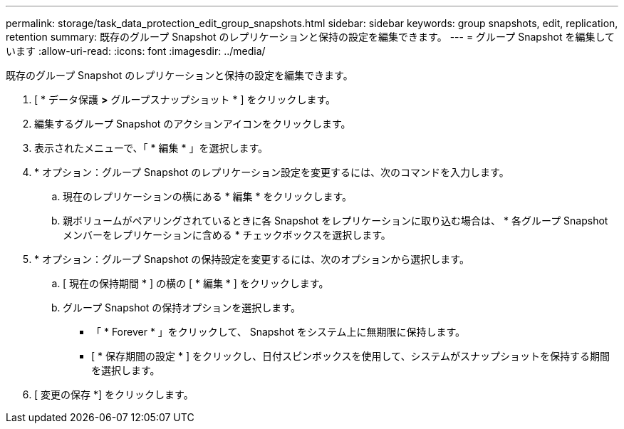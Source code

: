 ---
permalink: storage/task_data_protection_edit_group_snapshots.html 
sidebar: sidebar 
keywords: group snapshots, edit, replication, retention 
summary: 既存のグループ Snapshot のレプリケーションと保持の設定を編集できます。 
---
= グループ Snapshot を編集しています
:allow-uri-read: 
:icons: font
:imagesdir: ../media/


[role="lead"]
既存のグループ Snapshot のレプリケーションと保持の設定を編集できます。

. [ * データ保護 *>* グループスナップショット * ] をクリックします。
. 編集するグループ Snapshot のアクションアイコンをクリックします。
. 表示されたメニューで、「 * 編集 * 」を選択します。
. * オプション：グループ Snapshot のレプリケーション設定を変更するには、次のコマンドを入力します。
+
.. 現在のレプリケーションの横にある * 編集 * をクリックします。
.. 親ボリュームがペアリングされているときに各 Snapshot をレプリケーションに取り込む場合は、 * 各グループ Snapshot メンバーをレプリケーションに含める * チェックボックスを選択します。


. * オプション：グループ Snapshot の保持設定を変更するには、次のオプションから選択します。
+
.. [ 現在の保持期間 * ] の横の [ * 編集 * ] をクリックします。
.. グループ Snapshot の保持オプションを選択します。
+
*** 「 * Forever * 」をクリックして、 Snapshot をシステム上に無期限に保持します。
*** [ * 保存期間の設定 * ] をクリックし、日付スピンボックスを使用して、システムがスナップショットを保持する期間を選択します。




. [ 変更の保存 *] をクリックします。

